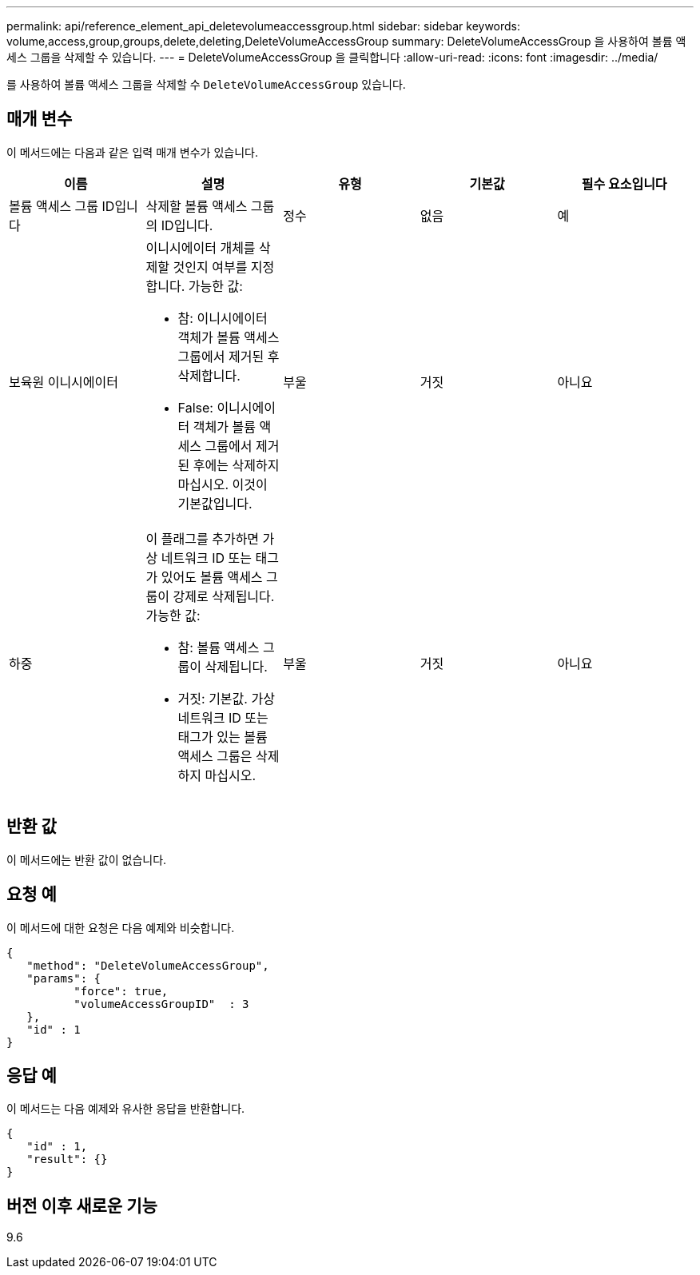 ---
permalink: api/reference_element_api_deletevolumeaccessgroup.html 
sidebar: sidebar 
keywords: volume,access,group,groups,delete,deleting,DeleteVolumeAccessGroup 
summary: DeleteVolumeAccessGroup 을 사용하여 볼륨 액세스 그룹을 삭제할 수 있습니다. 
---
= DeleteVolumeAccessGroup 을 클릭합니다
:allow-uri-read: 
:icons: font
:imagesdir: ../media/


[role="lead"]
를 사용하여 볼륨 액세스 그룹을 삭제할 수 `DeleteVolumeAccessGroup` 있습니다.



== 매개 변수

이 메서드에는 다음과 같은 입력 매개 변수가 있습니다.

|===
| 이름 | 설명 | 유형 | 기본값 | 필수 요소입니다 


 a| 
볼륨 액세스 그룹 ID입니다
 a| 
삭제할 볼륨 액세스 그룹의 ID입니다.
 a| 
정수
 a| 
없음
 a| 
예



 a| 
보육원 이니시에이터
 a| 
이니시에이터 개체를 삭제할 것인지 여부를 지정합니다. 가능한 값:

* 참: 이니시에이터 객체가 볼륨 액세스 그룹에서 제거된 후 삭제합니다.
* False: 이니시에이터 객체가 볼륨 액세스 그룹에서 제거된 후에는 삭제하지 마십시오. 이것이 기본값입니다.

 a| 
부울
 a| 
거짓
 a| 
아니요



 a| 
하중
 a| 
이 플래그를 추가하면 가상 네트워크 ID 또는 태그가 있어도 볼륨 액세스 그룹이 강제로 삭제됩니다. 가능한 값:

* 참: 볼륨 액세스 그룹이 삭제됩니다.
* 거짓: 기본값. 가상 네트워크 ID 또는 태그가 있는 볼륨 액세스 그룹은 삭제하지 마십시오.

 a| 
부울
 a| 
거짓
 a| 
아니요

|===


== 반환 값

이 메서드에는 반환 값이 없습니다.



== 요청 예

이 메서드에 대한 요청은 다음 예제와 비슷합니다.

[listing]
----
{
   "method": "DeleteVolumeAccessGroup",
   "params": {
          "force": true,
	  "volumeAccessGroupID"  : 3
   },
   "id" : 1
}
----


== 응답 예

이 메서드는 다음 예제와 유사한 응답을 반환합니다.

[listing]
----
{
   "id" : 1,
   "result": {}
}
----


== 버전 이후 새로운 기능

9.6
